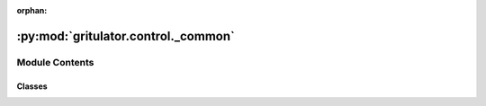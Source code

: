 :orphan:

:py:mod:`gritulator.control._common`
====================================

.. py:module:: gritulator.control._common

.. autoapi-nested-parse::

   Common control functions and classes.

   ..
       !! processed by numpydoc !!


Module Contents
---------------

Classes
~~~~~~~

.. autoapisummary::

   gritulator.control._common.PWM
   gritulator.control._common.PICtrl
   gritulator.control._common.DCBusVoltCtrl
   gritulator.control._common.ComplexPICtrl
   gritulator.control._common.ComplexFFPICtrl
   gritulator.control._common.RateLimiter
   gritulator.control._common.Clock
   gritulator.control._common.Ctrl




.. py:class:: PWM(six_step=False)


   
   Duty ratios and realized voltage for three-phase PWM.

   This contains the computation of the duty ratios and the realized voltage.
   The realized voltage is computed based on the measured DC-bus voltage and
   the duty ratios. The digital delay effects are taken into account in the
   realized voltage, assuming the delay of a single sampling period. The total
   delay is 1.5 sampling periods due to the PWM (or ZOH) delay [#Bae2003]_.

   :param six_step: Enable six-step operation in overmodulation. The default is False.
   :type six_step: bool, optional

   .. attribute:: realized_voltage

      Realized voltage (V) in synchronous coordinates.

      :type: complex

   .. rubric:: References

   .. [#Bae2003] Bae, Sul, "A compensation method for time delay of
      full-digital synchronous frame current regulator of PWM AC drives," IEEE
      Trans. Ind. Appl., 2003, https://doi.org/10.1109/TIA.2003.810660















   ..
       !! processed by numpydoc !!
   .. py:method:: six_step_overmodulation(u_s_ref, u_dc)
      :staticmethod:

      
      Overmodulation up to six-step operation.

      This method modifies the angle of the voltage reference vector in the
      overmodulation region such that the six-step operation is reached
      [#Bol1997]_.

      :param u_s_ref: Reference voltage (V) in stator coordinates.
      :type u_s_ref: complex
      :param u_dc: DC-bus voltage (V).
      :type u_dc: float

      :returns: **u_s_ref_mod** -- Reference voltage (V) in stator coordinates.
      :rtype: complex

      .. rubric:: References

      .. [#Bol1997] Bolognani, Zigliotto, "Novel digital continuous control of
         SVM inverters in the overmodulation range," IEEE Trans. Ind. Appl.,
         1997, https://doi.org/10.1109/28.568019















      ..
          !! processed by numpydoc !!

   .. py:method:: duty_ratios(u_s_ref, u_dc)
      :staticmethod:

      
      Compute the duty ratios for three-phase PWM.

      This computes the duty ratios using a symmetrical suboscillation
      method. This method is identical to the standard space-vector PWM.

      :param u_s_ref: Voltage reference in stator coordinates (V).
      :type u_s_ref: complex
      :param u_dc: DC-bus voltage (V).
      :type u_dc: float

      :returns: **d_abc** -- Duty ratios.
      :rtype: ndarray, shape (3,)















      ..
          !! processed by numpydoc !!


.. py:class:: PICtrl(k_p, k_i, k_t=None, u_max=np.inf)


   
   2DOF PI controller.

   This implements a discrete-time 2DOF PI controller, whose continuous-time
   counterpart is::

       u = k_t*y_ref - k_p*y + (k_i/s)*(y_ref - y)

   where `u` is the controller output, `y_ref` is the reference signal, `y` is
   the feedback signal, and `1/s` refers to integration. The standard PI
   controller is obtained by choosing ``k_t = k_p``. The integrator anti-windup
   is implemented based on the realized controller output.

   .. rubric:: Notes

   This contoller can be used, e.g., as a speed controller. In this case, `y`
   corresponds to the rotor angular speed `w_M` and `u` to the torque reference
   `tau_M_ref`.

   :param k_p: Proportional gain.
   :type k_p: float
   :param k_i: Integral gain.
   :type k_i: float
   :param k_t: Reference-feedforward gain. The default is `k_p`.
   :type k_t: float, optional
   :param u_max: Maximum controller output. The default is inf.
   :type u_max: float, optional

   .. attribute:: v

      Input disturbance estimate.

      :type: float

   .. attribute:: u_i

      Integral state.

      :type: float















   ..
       !! processed by numpydoc !!
   .. py:method:: output(y_ref, y)

      
      Compute the controller output.

      :param y_ref: Reference signal.
      :type y_ref: float
      :param y: Feedback signal.
      :type y: float

      :returns: **u** -- Controller output.
      :rtype: float















      ..
          !! processed by numpydoc !!

   .. py:method:: update(T_s, u_lim)

      
      Update the integral state.

      :param T_s: Sampling period (s).
      :type T_s: float
      :param u_lim: Realized (limited) controller output. If the actuator does not
                    saturate, ``u_lim = u``.
      :type u_lim: float















      ..
          !! processed by numpydoc !!


.. py:class:: DCBusVoltCtrl(zeta, alpha_dc, p_max=np.inf)


   Bases: :py:obj:`PICtrl`

   
   PI DC-bus voltage controller.

   This provides an interface for a DC-bus controller. The gains are
   initialized based on the desired closed-loop bandwidth and the DC-bus
   capacitance estimate. The PI controller is designed to control the energy
   of the DC-bus capacitance and not the DC-bus voltage in order to have a
   linear closed-loop system [#Hur2001]_.

   :param zeta: Damping ratio of the closed-loop system.
   :type zeta: float
   :param alpha_dc: Closed-loop bandwidth (rad/s).
   :type alpha_dc: float
   :param p_max: Maximum converter power (W). The default is inf.
   :type p_max: float, optional

   .. rubric:: References

   .. [#Hur2001] Hur, Jung, Nam, "A Fast Dynamic DC-Link Power-Balancing
      Scheme for a PWM Converter–Inverter System," IEEE Trans. Ind. Electron.,
      2001, https://doi.org/10.1109/41.937412















   ..
       !! processed by numpydoc !!

.. py:class:: ComplexPICtrl(k_p, k_i, k_t=None)


   
   2DOF synchronous-frame complex-vector PI controller.

   This implements a discrete-time 2DOF synchronous-frame complex-vector PI
   controller, whose continuous-time counterpart is [#Bri2000]_::

       u = k_t*i_ref - k_p*i + (k_i + 1j*w*k_t)/s*(i_ref - i)

   where `u` is the controller output, `i_ref` is the reference signal, `i` is
   the feedback signal, `w` is the angular speed of synchronous coordinates,
   and `1/s` refers to integration. This algorithm is compatible with both real
   and complex signals. The 1DOF version is obtained by setting ``k_t = k_p``.
   The integrator anti-windup is implemented based on the realized controller
   output.

   :param k_p: Proportional gain.
   :type k_p: float
   :param k_i: Integral gain.
   :type k_i: float
   :param k_t: Reference-feedforward gain. The default is `k_p`.
   :type k_t: float, optional

   .. attribute:: v

      Input disturbance estimate.

      :type: complex

   .. attribute:: u_i

      Integral state.

      :type: complex

   .. rubric:: Notes

   This contoller can be used, e.g., as a current controller. In this case, `i`
   corresponds to the stator current and `u` to the stator voltage.

   .. rubric:: References

   .. [#Bri2000] Briz, Degner, Lorenz, "Analysis and design of current
      regulators using complex vectors," IEEE Trans. Ind. Appl., 2000,
      https://doi.org/10.1109/28.845057















   ..
       !! processed by numpydoc !!
   .. py:method:: output(i_ref, i)

      
      Compute the controller output.

      :param i_ref: Reference signal.
      :type i_ref: complex
      :param i: Feedback signal.
      :type i: complex

      :returns: **u** -- Controller output.
      :rtype: complex















      ..
          !! processed by numpydoc !!

   .. py:method:: update(T_s, u_lim, w)

      
      Update the integral state.

      :param T_s: Sampling period (s).
      :type T_s: float
      :param u_lim: Realized (limited) controller output. If the actuator does not
                    saturate, ``u_lim = u``.
      :type u_lim: complex
      :param w: Angular speed of the reference frame (rad/s).
      :type w: float















      ..
          !! processed by numpydoc !!


.. py:class:: ComplexFFPICtrl(k_p, k_i, k_t=None, L_f=None)


   
   2DOF Synchronous-frame complex-vector PI controller with feedforward.

   This implements a discrete-time 2DOF synchronous-frame complex-vector PI
   controller similar to [#Bri2000]_, with an additional feedforward signal.
   The gain selection corresponding to internal-model-control (IMC) is
   equivalent to the continuous-time version given in [#Har2009]_::

       u = k_p*(i_ref - i) + k_i/s*(i_ref - i) + 1j*w*L_f*i + u_g_ff

   where `u` is the controller output, `i_ref` is the reference signal, `i` is
   the feedback signal, u_g_ff is the (filtered) feedforward signal, `w` is
   the angular speed of synchronous coordinates, '1j*w*L_f' is the decoupling
   term estimate, and `1/s` refers to integration. This algorithm is
   compatible with both real and complex signals. The integrator anti-windup
   is implemented based on the realized controller output.

   :param k_p: Proportional gain.
   :type k_p: float
   :param k_i: Integral gain.
   :type k_i: float
   :param k_t: Reference-feedforward gain. The default is `k_p`.
   :type k_t: float, optional
   :param L_f: Synchronous frame decoupling gain. The default is 0.
   :type L_f: float, optional

   .. attribute:: v

      Input disturbance estimate.

      :type: complex

   .. attribute:: u_i

      Integral state.

      :type: complex

   .. rubric:: Notes

   This contoller can be used, e.g., as a current controller. In this case,
   `i` corresponds to the converter current and `u` to the converter voltage.

   .. rubric:: References

   .. [#Har2009] Harnefors, Bongiorno, "Current controller design
      for passivity of the input admittance," 2009 13th European Conference
      on Power Electronics and Applications, Barcelona, Spain, 2009.















   ..
       !! processed by numpydoc !!
   .. py:method:: output(i_ref, i, u_ff, w)

      
      Compute the controller output.

      :param i_ref: Reference signal.
      :type i_ref: complex
      :param i: Feedback signal.
      :type i: complex
      :param u_ff: Feedforward signal.
      :type u_ff: complex
      :param w: Angular speed of the reference frame (rad/s).
      :type w: float

      :returns: **u** -- Controller output.
      :rtype: complex















      ..
          !! processed by numpydoc !!

   .. py:method:: update(T_s, u_lim)

      
      Update the integral state.

      :param T_s: Sampling period (s).
      :type T_s: float
      :param u_lim: Realized (limited) controller output. If the actuator does not
                    saturate, ``u_lim = u``.
      :type u_lim: complex















      ..
          !! processed by numpydoc !!


.. py:class:: RateLimiter(rate_limit=np.inf)


   
   Rate limiter.

   :param rate_limit: Rate limit. The default is inf.
   :type rate_limit: float, optional















   ..
       !! processed by numpydoc !!

.. py:class:: Clock


   
   Digital clock.
















   ..
       !! processed by numpydoc !!
   .. py:method:: update(T_s)

      
      Update the digital clock.

      :param T_s: Sampling period (s).
      :type T_s: float















      ..
          !! processed by numpydoc !!


.. py:class:: Ctrl


   
   Base class for the control system.
















   ..
       !! processed by numpydoc !!
   .. py:method:: save(data)

      
      Save the internal date of the control system.

      :param data: Contains the data to be saved.
      :type data: bunch or dict















      ..
          !! processed by numpydoc !!

   .. py:method:: post_process()

      
      Transform the lists to the ndarray format.

      This method can be run after the simulation has been completed in order
      to simplify plotting and analysis of the stored data.















      ..
          !! processed by numpydoc !!


